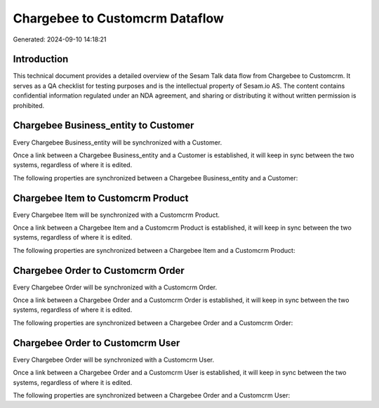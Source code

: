 ===============================
Chargebee to Customcrm Dataflow
===============================

Generated: 2024-09-10 14:18:21

Introduction
------------

This technical document provides a detailed overview of the Sesam Talk data flow from Chargebee to Customcrm. It serves as a QA checklist for testing purposes and is the intellectual property of Sesam.io AS. The content contains confidential information regulated under an NDA agreement, and sharing or distributing it without written permission is prohibited.

Chargebee Business_entity to  Customer
--------------------------------------
Every Chargebee Business_entity will be synchronized with a  Customer.

Once a link between a Chargebee Business_entity and a  Customer is established, it will keep in sync between the two systems, regardless of where it is edited.

The following properties are synchronized between a Chargebee Business_entity and a  Customer:

.. list-table::
   :header-rows: 1

   * - Chargebee Business_entity Property
     -  Customer Property
     -  Data Type


Chargebee Item to Customcrm Product
-----------------------------------
Every Chargebee Item will be synchronized with a Customcrm Product.

Once a link between a Chargebee Item and a Customcrm Product is established, it will keep in sync between the two systems, regardless of where it is edited.

The following properties are synchronized between a Chargebee Item and a Customcrm Product:

.. list-table::
   :header-rows: 1

   * - Chargebee Item Property
     - Customcrm Product Property
     - Customcrm Data Type


Chargebee Order to Customcrm Order
----------------------------------
Every Chargebee Order will be synchronized with a Customcrm Order.

Once a link between a Chargebee Order and a Customcrm Order is established, it will keep in sync between the two systems, regardless of where it is edited.

The following properties are synchronized between a Chargebee Order and a Customcrm Order:

.. list-table::
   :header-rows: 1

   * - Chargebee Order Property
     - Customcrm Order Property
     - Customcrm Data Type


Chargebee Order to Customcrm User
---------------------------------
Every Chargebee Order will be synchronized with a Customcrm User.

Once a link between a Chargebee Order and a Customcrm User is established, it will keep in sync between the two systems, regardless of where it is edited.

The following properties are synchronized between a Chargebee Order and a Customcrm User:

.. list-table::
   :header-rows: 1

   * - Chargebee Order Property
     - Customcrm User Property
     - Customcrm Data Type

